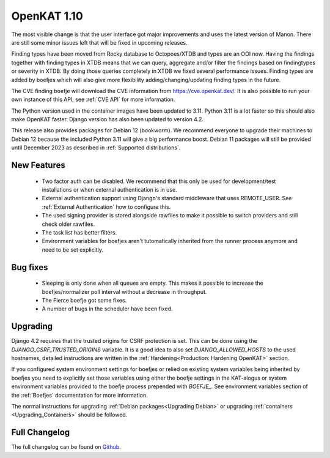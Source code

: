============
OpenKAT 1.10
============

The most visible change is that the user interface got major improvements and
uses the latest version of Manon. There are still some minor issues left that
will be fixed in upcoming releases.

Finding types have been moved from Rocky database to Octopoes/XTDB and types are
an OOI now. Having the findings together with finding types in XTDB means that
we can query, aggregate and/or filter the findings based on findingtypes or
severity in XTDB. By doing those queries completely in XTDB we fixed several
performance issues. Finding types are added by boefjes which will also give more
flexibility adding/changing/updating finding types in the future.

The CVE finding boefje will download the CVE information from
https://cve.openkat.dev/. It is also possible to run your own instance of this
API, see :ref:`CVE API` for more information.

The Python version used in the container images have been updated to 3.11.
Python 3.11 is a lot faster so this should also make OpenKAT faster. Django
version has also been updated to version 4.2.

This release also provides packages for Debian 12 (bookworm). We recommend
everyone to upgrade their machines to Debian 12 because the included Python 3.11
will give a big performance boost. Debian 11 packages will still be provided
until December 2023 as described in :ref:`Supported distributions`.

New Features
============

 * Two factor auth can be disabled. We recommend that this only be used for
   development/test installations or when external authentication is in use.
 * External authentication support using Django's standard middleware that uses
   REMOTE_USER. See :ref:`External Authentication` how to configure this.
 * The used signing provider is stored alongside rawfiles to make it possible to
   switch providers and still check older rawfiles.
 * The task list has better filters.
 * Environment variables for boefjes aren't tutomatically inherited from the
   runner process anymore and need to be set explicitly.

Bug fixes
=========

 * Sleeping is only done when all queues are empty. This makes it possible to
   increase the boefjes/normalizer poll interval without a decrease in
   throughput.
 * The Fierce boefje got some fixes.
 * A number of bugs in the scheduler have been fixed.

Upgrading
=========

Django 4.2 requires that the trusted origins for CSRF protection is set. This
can be done using the `DJANGO_CSRF_TRUSTED_ORIGINS` variable. It is a good idea
to also set `DJANGO_ALLOWED_HOSTS` to the used hostnames, detailed instructions
are written in the :ref:`Hardening<Production: Hardening OpenKAT>` section.

If you configured system environment settings for boefjes or relied on existing
system variables being inherited by boefjes you need to explicitly set those
variables using either the boefje settings in the KAT-alogus or system
environment variables provided to the boefje process prepended with `BOEFJE_`.
See environment variables section of the :ref:`Boefjes` documentation for more
information.

The normal instructions for upgrading :ref:`Debian packages<Upgrading Debian>`
or upgrading :ref:`containers <Upgrading_Containers>` should be followed.

Full Changelog
==============

The full changelog can be found on `Github <https://github.com/minvws/nl-kat-coordination/releases/tag/v1.10.0>`_.
